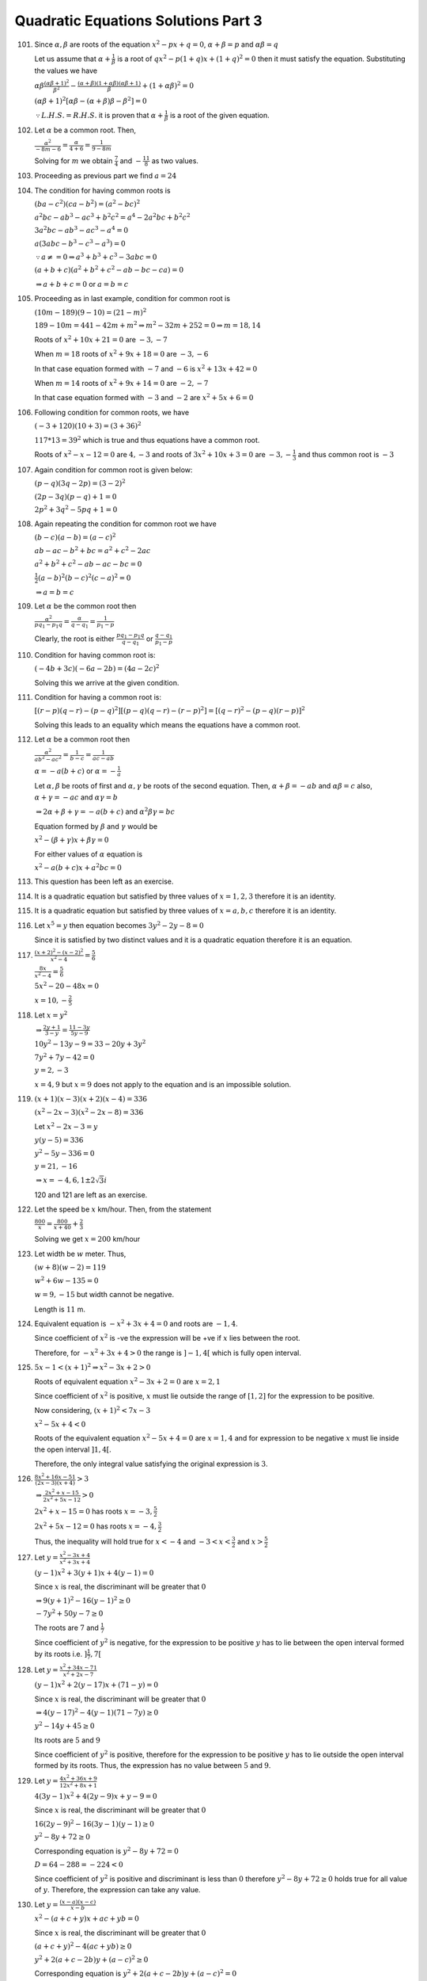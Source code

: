 .. meta::
   :author: Shiv Shankar Dayal
   :title: Quadratic Equations Solutions Part 3
   :description: Quadratic Equations Solutions Part 3
   :keywords: quadratic equations, algebra

Quadratic Equations Solutions Part 3
************************************
101. Since :math:`\alpha, \beta` are roots of the equation :math:`x^2 - px + q = 0`, :math:`\alpha + \beta = p` and
     :math:`\alpha\beta = q`

     Let us assume that :math:`\alpha + \frac{1}{\beta}` is a root of :math:`qx^2 - p(1 + q)x + (1 + q)^2 = 0` then
     it must satisfy the equation. Substituting the values we have

     :math:`\alpha\beta\frac{(\alpha\beta + 1)^2}{\beta^2} - \frac{(\alpha + \beta)(1 + \alpha\beta)(\alpha\beta +
     1)}{\beta} + (1 + \alpha\beta)^2 = 0`

     :math:`(\alpha\beta + 1)^2[\alpha\beta - (\alpha + \beta)\beta - \beta^2] = 0`

     :math:`\because L. H. S. = R. H. S.` it is proven that :math:`\alpha + \frac{1}{\beta}` is a root of the given
     equation.
102. Let :math:`\alpha` be a common root. Then,

     :math:`\frac{\alpha^2}{-8m - 6} = \frac{\alpha}{4 + 6} = \frac{1}{9 - 8m}`

     Solving for :math:`m` we obtain :math:`\frac{7}{4}` and :math:`-\frac{11}{8}` as two values.
103. Proceeding as previous part we find :math:`a = 24`
104. The condition for having common roots is

     :math:`(ba - c^2)(ca - b^2) = (a^2 - bc)^2`

     :math:`a^2bc - ab^3 - ac^3 + b^2c^2 = a^4 - 2a^2bc + b^2c^2`

     :math:`3a^2bc - ab^3 -ac^3 - a^4 = 0`

     :math:`a(3abc - b^3 - c^3 - a^3) = 0`

     :math:`\because a\ne = 0 \Rightarrow a^3 + b^3 + c^3 - 3abc = 0`

     :math:`(a + b + c)(a^2 + b^2 + c^2 - ab - bc - ca) = 0`

     :math:`\Rightarrow a + b + c = 0` or :math:`a = b = c`
105. Proceeding as in last example, condition for common root is

     :math:`(10m - 189)(9 - 10) = (21 - m)^2`

     :math:`189 - 10m = 441 - 42m + m^2 \Rightarrow m^2 - 32m + 252 = 0 \Rightarrow m = 18, 14`

     Roots of :math:`x^2 + 10x + 21 = 0` are :math:`-3, -7`

     When :math:`m = 18` roots of :math:`x^2 + 9x + 18 = 0` are :math:`-3, -6`

     In that case equation formed with :math:`-7` and :math:`-6` is :math:`x^2 + 13x + 42 = 0`

     When :math:`m= 14` roots of :math:`x^2 + 9x + 14 = 0` are :math:`-2, -7`

     In that case equation formed with :math:`-3` and :math:`-2` are :math:`x^2 + 5x + 6 = 0`
106. Following condition for common roots, we have

     :math:`(-3 + 120)(10 + 3) = (3 + 36)^2`

     :math:`117 * 13 = 39^2` which is true and thus equations have a common root.

     Roots of :math:`x^2 - x - 12 = 0` are :math:`4, -3` and roots of :math:`3x^2 + 10x + 3 = 0` are :math:`-3,
     -\frac{1}{3}` and thus common root is :math:`-3`
107. Again condition for common root is given below:

     :math:`(p - q)(3q - 2p) = (3 - 2)^2`

     :math:`(2p - 3q)(p - q) + 1 = 0`

     :math:`2p^2 + 3q^2 - 5pq + 1 = 0`
108. Again repeating the condition for common root we have

     :math:`(b - c)(a - b) =  (a - c)^2`

     :math:`ab - ac - b^2 + bc = a^2 + c^2 - 2ac`

     :math:`a^2 + b^2 + c^2 - ab - ac - bc = 0`

     :math:`\frac{1}{2}(a - b)^2(b - c)^2(c - a)^2 = 0`

     :math:`\Rightarrow a = b = c`
109. Let :math:`\alpha` be the common root then

     :math:`\frac{\alpha^2}{pq_1 - p_1q} = \frac{\alpha}{q - q_1} = \frac{1}{p_1 - p}`

     Clearly, the root is either :math:`\frac{pq_1 - p_1q}{q - q_1}` or :math:`\frac{q - q_1}{p_1 - p}`

110. Condition for having common root is:

     :math:`(-4b + 3c)(-6a - 2b) = (4a - 2c)^2`

     Solving this we arrive at the given condition.
111. Condition for having a common root is:

     :math:`[(r - p)(q - r) - (p - q)^2][(p - q)(q - r) - (r - p)^2] = [(q - r)^2 - (p - q)(r - p)]^2`

     Solving this leads to an equality which means the equations have a common root.
112. Let :math:`\alpha` be a common root then

     :math:`\frac{\alpha^2}{ab^2 - ac^2} = \frac{1}{b - c} = \frac{1}{ac - ab}`

     :math:`\alpha = -a(b + c)` or :math:`\alpha = -\frac{1}{a}`

     Let :math:`\alpha, \beta` be roots of first and :math:`\alpha, \gamma` be roots of the second equation. Then,
     :math:`\alpha + \beta = -ab` and :math:`\alpha\beta = c` also, :math:`\alpha + \gamma = -ac` and
     :math:`\alpha\gamma = b`

     :math:`\Rightarrow 2\alpha + \beta + \gamma = -a(b + c)` and :math:`\alpha^2\beta\gamma = bc`

     Equation formed by :math:`\beta` and :math:`\gamma` would be

     :math:`x^2 - (\beta + \gamma)x + \beta\gamma = 0`

     For either values of :math:`\alpha` equation is

     :math:`x^2 - a(b + c)x + a^2bc = 0`
113. This question has been left as an exercise.
114. It is a quadratic equation but satisfied by three values of :math:`x = 1, 2, 3` therefore it is an identity.
115. It is a quadratic equation but satisfied by three values of :math:`x = a, b, c` therefore it is an identity.
116. Let :math:`x^5 = y` then equation becomes :math:`3y^2 - 2y - 8 = 0`

     Since it is satisfied by two distinct values and it is a quadratic equation therefore it is an equation.
117. :math:`\frac{(x + 2)^2 - (x - 2)^2}{x^2 - 4} = \frac{5}{6}`

     :math:`\frac{8x}{x^2 - 4} = \frac{5}{6}`

     :math:`5x^2 - 20 - 48x = 0`

     :math:`x = 10 , -\frac{2}{5}`
118. Let :math:`x = y^2`

     :math:`\Rightarrow \frac{2y + 1}{3 - y} = \frac{11 - 3y}{5y - 9}`

     :math:`10y^2 - 13y - 9 = 33 - 20y + 3y^2`

     :math:`7y^2 + 7y - 42 = 0`

     :math:`y = 2, -3`

     :math:`x = 4, 9` but :math:`x = 9` does not apply to the equation and is an impossible solution.
119. :math:`(x + 1)(x - 3)(x + 2)(x - 4) = 336`

     :math:`(x^2 - 2x - 3)(x^2 - 2x - 8) = 336`

     Let :math:`x^2 - 2x - 3 = y`

     :math:`y(y - 5) = 336`

     :math:`y^2 - 5y - 336 = 0`

     :math:`y = 21, -16`

     :math:`\Rightarrow x = -4, 6, 1 \pm 2\sqrt{3}i`

     120 and 121 are left as an exercise.

122. Let the speed be :math:`x` km/hour. Then, from the statement

     :math:`\frac{800}{x} = \frac{800}{x + 40} + \frac{2}{3}`

     Solving we get :math:`x = 200` km/hour
123. Let width be :math:`w` meter. Thus,

     :math:`(w + 8)(w - 2) = 119`

     :math:`w^2 + 6w - 135 = 0`

     :math:`w = 9, -15` but width cannot be negative.

     Length is :math:`11` m.
124. Equivalent equation is :math:`-x^2 + 3x + 4 = 0` and roots are :math:`-1, 4`.

     Since coefficient of :math:`x^2` is -ve the expression will be +ve if :math:`x` lies between the root.

     Therefore, for :math:`-x^2 + 3x + 4 > 0` the range is :math:`]-1, 4[` which is fully open interval.
125. :math:`5x - 1 < (x + 1)^2 \Rightarrow x^2 - 3x + 2 > 0`

     Roots of equivalent equation :math:`x^2 - 3x + 2 = 0` are :math:`x = 2, 1`

     Since coefficient of :math:`x^2` is positive, :math:`x` must lie outside the range of :math:`[1, 2]` for the expression
     to be positive.

     Now considering, :math:`(x + 1)^2 < 7x - 3`

     :math:`x^2 - 5x + 4 < 0`

     Roots of the equivalent equation :math:`x^2 - 5x + 4 = 0` are :math:`x = 1, 4` and for expression to be negative :math:`x`
     must lie inside the open interval :math:`]1, 4[`.

     Therefore, the only integral value satisfying the original expression is :math:`3`.
126. :math:`\frac{8x^2 + 16x - 51}{(2x - 3)(x + 4)} > 3`

     :math:`\Rightarrow \frac{2x^2 + x - 15}{2x^2 + 5x - 12} > 0`

     :math:`2x^2 + x - 15 = 0` has roots :math:`x = -3 , \frac{5}{2}`

     :math:`2x^2 + 5x - 12 = 0` has roots :math:`x = -4, \frac{3}{2}`

     Thus, the inequality will hold true for :math:`x < -4` and :math:`-3 < x < \frac{3}{2}` and :math:`x > \frac{5}{2}`
127. Let :math:`y = \frac{x^2 - 3x + 4}{x^2 + 3x + 4}`

     :math:`(y - 1)x^2 + 3(y + 1)x + 4(y - 1) = 0`

     Since :math:`x` is real, the discriminant will be greater that :math:`0`

     :math:`\Rightarrow 9(y + 1)^2 - 16(y - 1)^2 \ge 0`

     :math:`-7y^2 + 50y - 7 \ge 0`

     The roots are :math:`7` and :math:`\frac{1}{7}`

     Since coefficient of :math:`y^2` is negative, for the expression to be positive :math:`y` has to lie between the
     open interval formed by its roots i.e. :math:`]\frac{1}{7}, 7[`
128. Let :math:`y = \frac{x^2 + 34x - 71}{x^2 + 2x - 7}`

     :math:`(y - 1)x^2 + 2(y - 17)x + (71 - y) = 0`

     Since :math:`x` is real, the discriminant will be greater that :math:`0`

     :math:`\Rightarrow 4(y - 17)^2 - 4(y - 1)(71 - 7y) \ge 0`

     :math:`y^2 - 14y + 45 \ge 0`

     Its roots are :math:`5` and :math:`9`

     Since coefficient of :math:`y^2` is positive, therefore for the expression to be positive :math:`y` has to lie outside
     the open interval formed by its roots. Thus, the expression has no value between :math:`5` and :math:`9`.
129. Let :math:`y = \frac{4x^2 + 36x + 9}{12x^2 + 8x + 1}`

     :math:`4(3y - 1)x^2 + 4(2y - 9)x + y - 9 = 0`

     Since :math:`x` is real, the discriminant will be greater that :math:`0`

     :math:`16(2y - 9)^2 - 16(3y - 1)(y - 1) \ge 0`

     :math:`y^2 - 8y + 72 \ge 0`

     Corresponding equation is :math:`y^2 - 8y + 72 = 0`

     :math:`D = 64 - 288 = -224 < 0`

     Since coefficient of :math:`y^2` is positive and discriminant is less than :math:`0` therefore :math:`y^2 - 8y + 72 \ge 0`
     holds true for all value of :math:`y`. Therefore, the expression can take any value.
130. Let :math:`y = \frac{(x - a)(x - c)}{x -b}`

     :math:`x^2 - (a + c + y)x + ac + yb = 0`

     Since :math:`x` is real, the discriminant will be greater that :math:`0`

     :math:`(a + c + y)^2 - 4(ac + yb) \ge 0`

     :math:`y^2 + 2(a + c - 2b)y + (a - c)^2 \ge 0`

     Corresponding equation is :math:`y^2 + 2(a + c - 2b)y + (a - c)^2 = 0`

     Discriminant of above equation is :math:`D = -16(a - b)(b - c)`

     If :math:`a > b > c` then :math:`D < 0` and if :math:`a < b < c` then also :math:`D < 0`

     Since coefficient of :math:`y^2` is positive and :math:`D < 0` the expression :math:`y^2 + 2(a + c - 2b)y + (a - c)^2 \ge 0`
     is true for all real values of :math:`y`.

     Therefore, the given expression is capable of holding any value for the given conditions.
131. Given :math:`x + y =` constant :math:`= k` (say)

     Let :math:`z = xy`, then

     :math:`z = x(k - x) \Rightarrow x^2 - kx + z = 0`

     Since :math:`x` is real, :math:`D \ge 0` for the above equation.

     :math:`k^2 - 4z \ge 0 \Rightarrow z \le \frac{k^2}{4}`

     Hence, the maximum value of :math:`z = \frac{k^2}{4}`

     Thus, :math:`x^2 - kx + \frac{k^2}{4} = 0 \Rightarrow \left(x - \frac{k}{2}\right)^2 = 0 \Rightarrow x = \frac{k}{2}`

     :math:`\therefore y = \frac{k}{2}` and thus :math:`xy` is maximum when :math:`x = y`
132. Let :math:`y = 3 - 6x - 8x^2 \Rightarrow 8x^2 + 6x + y - 3 = 0`

     Since :math:`x` is real, :math:`D \ge 0` for the above equation.

     :math:`\Rightarrow 36 - 32(y - 3) \ge 0`

     :math:`y \le \frac{33}{8}`. Hence, maximum value of :math:`y = \frac{33}{8}`

     :math:`\Rightarrow 64x^2 + 48x + 9 = 0`

     :math:`(8x + 3)^2 = 0 \Rightarrow x = -\frac{3}{8}`
133. Let :math:`y = \frac{12x}{4x^2 + 9}`

     :math:`\Rightarrow 4yx^2 - 12x + 9y = 0`

     Since :math:`x` is real, :math:`D \ge 0` for the above equation.

     :math:`\Rightarrow 144 - 144y^2 \ge 0`

     :math:`\Rightarrow y^2 \le 1`

     :math:`\Rightarrow -1 \le y \le 1 \Leftrightarrow |y| \le 1 \Leftrightarrow\left|\frac{12x}{4x^2 + 9}\right| \le 1`

     Now, :math:`\left|\frac{12x}{4x^2 + 9}\right| = 1 \Leftrightarrow 4|x|^2 - 12|x| + 9 = 0`

     :math:`(2|x| - 3)^2 = 0 \Rightarrow |x| = \frac{3}{2}`
134. :math:`x^2 + 9y^2 - 4x + 3 = 0`

     Since :math:`x` is real, :math:`D \ge 0` for the above equation.

     :math:`\Rightarrow (-4)^2 - 4(9y^2 + 3) \ge 0`

     :math:`\Rightarrow 9y^2 - 1 \le 0 \Leftrightarrow y^2 \le \frac{1}{9}`

     :math:`\Rightarrow -\frac{1}{3} \le y \le \frac{1}{3}`

     The given equation can also be written as

     :math:`9y^2 + x^2 - 4x + 3 = 0`

     Since :math:`y` is real, :math:`D \ge 0` for the above equation.

     :math:`-36(x^2 - 4x + 3) \ge 0`

     :math:`x^2 - 4x + 3 \le 0`

     Since coefficient of :math:`x^2` is positive, it must lie between its root for the above expression to be negative.
     Therefore, :math:`x` must lie between :math:`1` and :math:`3`.
135. Given expression is :math:`x^2 - ax + 1 - 2a^2 > 0`

     Since :math:`x` is real the discriminant of the corresponding equation has to be negative for it to be positive
     for all values of :math:`x`.

     :math:`a^2 - 4(1 - 2a^2) < 0 \Leftrightarrow 9a^2 \le 4`

     :math:`-\frac{2}{3} < a < \frac{2}{3}`
136. Let :math:`\alpha` be a common factor, therefore it will satisfy both the equations.

     :math:`\alpha^2 - 11\alpha + a = 0` and :math:`\alpha^2 - 14\alpha + 2a = 0`

     By cross-multiplication

     :math:`\frac{\alpha^2}{-22a + 14x} = \frac{\alpha}{a - 2a} = \frac{1}{-14 + 11}`

     :math:`\frac{\alpha^2}{-8a} = \frac{\alpha}{-a} = -\frac{1}{3}`

     From first two we have :math:`\alpha = 8` and from last two we have :math:`\alpha = \frac{a}{3}`

     :math:`\therefore a = 24`
137. :math:`y = mx` is a factor of :math:`ax^2 + bxy + cy^2` means :math:`ax^2 + bxy + cy^2` will be zero when
     :math:`y = mx`

     :math:`ax^2 + bx.mx + cm^2x^2 = 0 \Rightarrow cm^2 + bm + a = 0`

     Similarly, :math:`a_1m^2 + b_1m + c_1 = 0` since :math:`my - x` is a factor of :math:`a_1x^2 + b_1xy + c_1y^2`

     Solving these two equations in :math:`m` by cross-multiplication

     :math:`\frac{m^2}{bc_1 - ab_1} = \frac{m}{aa_1 - cc_1} = \frac{1}{cb_1 - ba_1}`

     From first two we get, :math:`m = \frac{bc_1 - ab_1}{aa_1 - cc_1}`

     and from last two we get, :math:`m = \frac{aa_1 - cc_1}{cb_1 - ba_1}`

     Equating the two values of :math:`m` obtained we get

     :math:`(bc_1 - ab_1)(cb_1 - ba_1) = (aa_1 - cc_1)^2`
138. We know that :math:`ax^2 + 2hxy + by^2 + 2gx + 2fy + c` can be resolved into two linear factors if and only if

     :math:`abc + 2fgh - af^2 - bg^2 - ch^2 = 0` and :math:`h^2 - ab > 0`

     Given expression is :math:`2x^2 + mxy + 3y^2 - 5y - 2`

     Here, :math:`a = 2, h = \frac{m}{2}, b = 3, g = 0, f = \frac{-5}{2}, c = -2`

     :math:`h^2 - ab = \frac{m^2}{4} - 6 > 0\Rightarrow m^2 > 24`

     Applying the second condition

     :math:`-12 - \frac{25}{2} + \frac{m^2}{2} = 0`

     :math:`m^2 = 49 \therefore m = \pm 7`
139. Given expression is :math:`ax^2 + by^2 + cz^2 + 2ayz + 2bzx + 2cxy`

     :math:`= z^2\left[a\left(\frac{x}{z}\right)^2 + b\left(\frac{y}{z}\right)^2 + c + 2a\frac{y}{z} + 2b\frac{x}{z} + 2c\frac{xy}{z^2}\right]`

     :math:`= z^2(aX^2 + bY^2 + c + 2aY + 2bX + 2cXY)` where :math:`X = \frac{x}{z}, Y = \frac{y}{z}`

     Now this will resolve in linear factors if

     :math:`abc + 2abc - a.a^2 - b.b^2 -c.c^2 = 0`

     :math:`a^3 + b^3 + c^3 = 3abc`
140. Given expression is :math:`2x^2 - y^2 - x + xy + 2y -1`

     Corresponding equation is :math:`2x^2 - y^2 - x + xy + 2y -1 = 0`

     :math:`x = \frac{1 - y \pm \sqrt{(1 - y)^2 + 8(y^2 - 2y + 1)}}{4}`

     :math:`x = 1 - y, -\frac{1 - y}{2}`

     Therefore, required linear factors are :math:`x + y - 1` and :math:`2x - y + 1`
141. Corresponding quadratic equation is :math:`x^2 + 2(a + b + c)x + 3(ab + bc + ca) = 0`

     It will be a perfect square if its discriminant is zero.

     :math:`\Rightarrow 4(a + b + c)^2 - 4.3(ab + bc + ca) = 0`

     :math:`\Rightarrow a^2 + b^2 + c^2 - ab - bc - ca = 0`

     :math:`\Rightarrow \frac{1}{2}(a - b)^2(b - c)^2(c - a)^2 = 0`

     :math:`\Rightarrow a = b = c`
142. Discriminant of the given equation is :math:`D = 36 - 72 < 0`

     Now since coefficient of :math:`x^2` is less than zero the expression is always positive.
143. :math:`8x - 15 - x^2 > 0`

     :math:`\Rightarrow x^2 - 8x + 15 < 0`

     :math:`(x - 3)(x - 5) < 0`

     The above is true if :math:`x` lies in the open interval :math:`]3, 5[`.
144. :math:`-x^2 + 5x - 4 > 0`

     :math:`\Rightarrow x^2 - 5x + 4 < 0`

     :math:`(x - 4)(x - 1) < 0`

     The above is true if :math:`x` lies in the open interval :math:`]1, 4[`.
145. :math:`x^2 + 6x - 27 > 0`

     :math:`\Rightarrow (x + 9)(x - 3) > 0`

     This is true if :math:`x < -9` or :math:`x > 3`
146. :math:`\frac{4x}{x^2 + 3} \le 1`

     :math:`\Rightarrow x^2 + 3 \le 4x`

     :math:`\Rightarrow x^2 - 4x + 3 \le 0`

     :math:`(x - 3)(x - 1) le 0`

     This is true for closed interval :math:`[1, 3]`.
147. :math:`x^2 - 3x + 2 > 0`

     :math:`(x - 2)(x - 1) > 0`

     This is true for :math:`x > 2` or :math:`x < 1`

     :math:`x^2 - 3x - 4 \le 0`

     :math:`(x - 4)(x + 1) \le 0`

     This is true for :math:`-1 \le x \le 4`

     Thus values of :math:`x` which satisfy both are :math:`-1 \le x < 1` and :math:`2 < x \le 4`.
148. Since roots of :math:`ax^2 + bx + c` are imaginary, therefore discriminant is negative. :math:`\Rightarrow b^2 - 4ac < 0`

     Discriminant of :math:`a^2x^2 + abx + ac` is:

     :math:`D = a^2b^2 - 4a^3c = a^2(b^2 - 4ac) < 0`

     But coefficient of the expression is positive hence it will be always positive.
149. Let :math:`y = \frac{x^2 - 2x + 4}{x^2 + 2x + 4}`

     :math:`(y - 1)x^2 + 2(y + 1)x + 4(y - 1) = 0`

     Since :math:`x` is real discriminant will be greater or equal to zero.

     :math:`4(y + 1)^2 - 16(y - 1)^2 \ge 0`

     :math:`y^2 + 2y + 1 - 4y^2 + 8y - 4 \ge 0`

     :math:`-3y^2 + 10y - 3 \ge 0`

     Roots of corresponding equation are :math:`\frac{1}{3}, 3`. Since coefficient of :math:`y^2` is negative, for above to be true
     :math:`y` must lie between :math:`\frac{1}{3}` and :math:`3`.
150. Let :math:`y = \frac{2x^2 - 3x + 2}{2x^2 + 3x + 2}`

     :math:`2(y - 1)x^2 + 3(y + 1)x + 2(y - 1) = 0`

     Since :math:`x` is real discriminant will be greater or equal to zero.

     :math:`9(y + 1)^2 - 16(y - 1)^2 \ge 0`

     :math:`9y^2 + 18y + 9 - 16y^2 + 32y - 16 \ge 0`

     :math:`-7y^2 + 50y - 7 \ge 0`

     Roots of the corresponding equation are :math:`\frac{1}{7}, 7`. Since coefficients of :math:`y^2` is negative, for the above to
     be true :math:`y` must lie between :math:`\frac{1}{7}` and :math:`7`.
